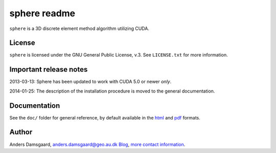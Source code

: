=============
sphere readme
=============
``sphere`` is a 3D discrete element method algorithm utilizing CUDA.

License
-------
``sphere`` is licensed under the GNU General Public License, v.3.
See ``LICENSE.txt`` for more information.

Important release notes
-----------------------
2013-03-13: Sphere has been updated to work with CUDA 5.0 or newer *only*.

2014-01-25: The description of the installation procedure is moved to the
general documentation.

Documentation
-------------
See the ``doc/`` folder for general reference, by default available in the `html 
<doc/html/index.html>`_ and `pdf <doc/pdf/sphere.pdf>`_ formats.

Author
------
Anders Damsgaard, `anders.damsgaard@geo.au.dk <mailto:anders.damsgaard@geo.au.dk>`_
`Blog <http://anders-dc.github.io>`_,
`more contact information <https://cs.au.dk/~adc>`_.
